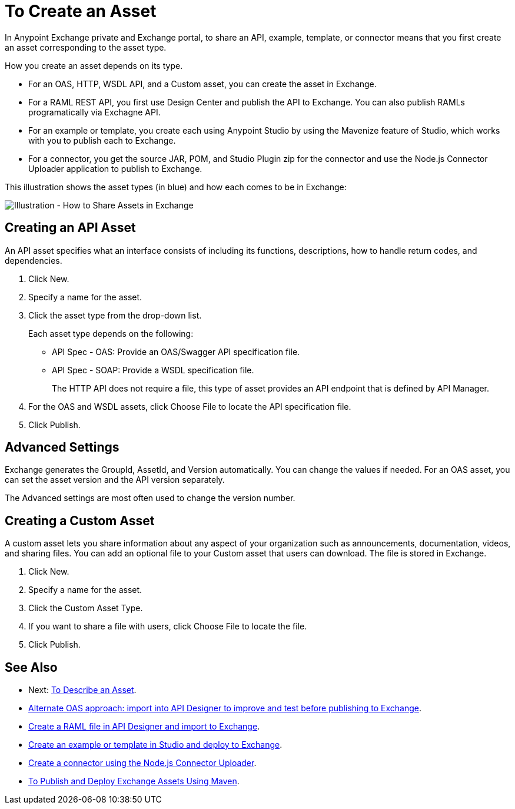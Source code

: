 = To Create an Asset

In Anypoint Exchange private and Exchange portal, to share an API, example, template, or connector means that 
you first create an asset corresponding to the asset type.

How you create an asset depends on its type.

* For an OAS, HTTP, WSDL API, and a Custom asset, you can create the asset in Exchange.
* For a RAML REST API, you first use Design Center and publish the API to Exchange. You can also publish RAMLs programatically via Exchagne API.
* For an example or template, you create each using Anypoint Studio by using the Mavenize feature of Studio, which works with you to publish each to Exchange.
* For a connector, you get the source JAR, POM, and Studio Plugin zip for the connector and use the Node.js Connector Uploader application to publish to Exchange.

This illustration shows the asset types (in blue) and how each comes to be in Exchange:

image:ex2-exchange-assets.png[Illustration - How to Share Assets in Exchange]

== Creating an API Asset

An API asset specifies what an interface consists of including its functions, descriptions, how to handle return codes, and dependencies.

. Click New.
. Specify a name for the asset.
. Click the asset type from the drop-down list. 
+
Each asset type depends on the following:
+
* API Spec - OAS: Provide an OAS/Swagger API specification file.
* API Spec - SOAP: Provide a WSDL specification file.
+
The HTTP API does not require a file, this type of asset provides an API endpoint 
that is defined by API Manager. 
+
. For the OAS and WSDL assets, click Choose File to locate the API specification file.
. Click Publish.

== Advanced Settings

Exchange generates the GroupId, AssetId, and Version automatically. You can change the values if needed. For an OAS asset, you can set the asset version and the API version separately. 

The Advanced settings are most often used to change the version number.

== Creating a Custom Asset

A custom asset lets you share information about any aspect of your organization such as announcements, documentation, videos, and sharing files. You can add an optional file to your Custom asset that users can download. The file is stored in Exchange. 

. Click New.
. Specify a name for the asset.
. Click the Custom Asset Type.
. If you want to share a file with users, click Choose File to locate the file.
. Click Publish.

== See Also

* Next: link:/anypoint-exchange/to-describe-an-asset[To Describe an Asset].
* link:design-center/v/1.0/design-import-oas-task[Alternate OAS approach: import into API Designer to improve and test before publishing to Exchange].
* link:/design-center/v/1.0/upload-raml-task[Create a RAML file in API Designer and import to Exchange].
* https://beta-anypt.docs-stgx.mulesoft.com/anypoint-studio/v/7/export-to-exchange-task[Create an example or template in Studio and deploy to Exchange].
* https://beta-exchange2.docs-stgx.mulesoft.com/anypoint-exchange/migrate#connectors[Create a connector using the Node.js Connector Uploader].
* link:/anypoint-exchange/to-publish-assets-maven[To Publish and Deploy Exchange Assets Using Maven].
